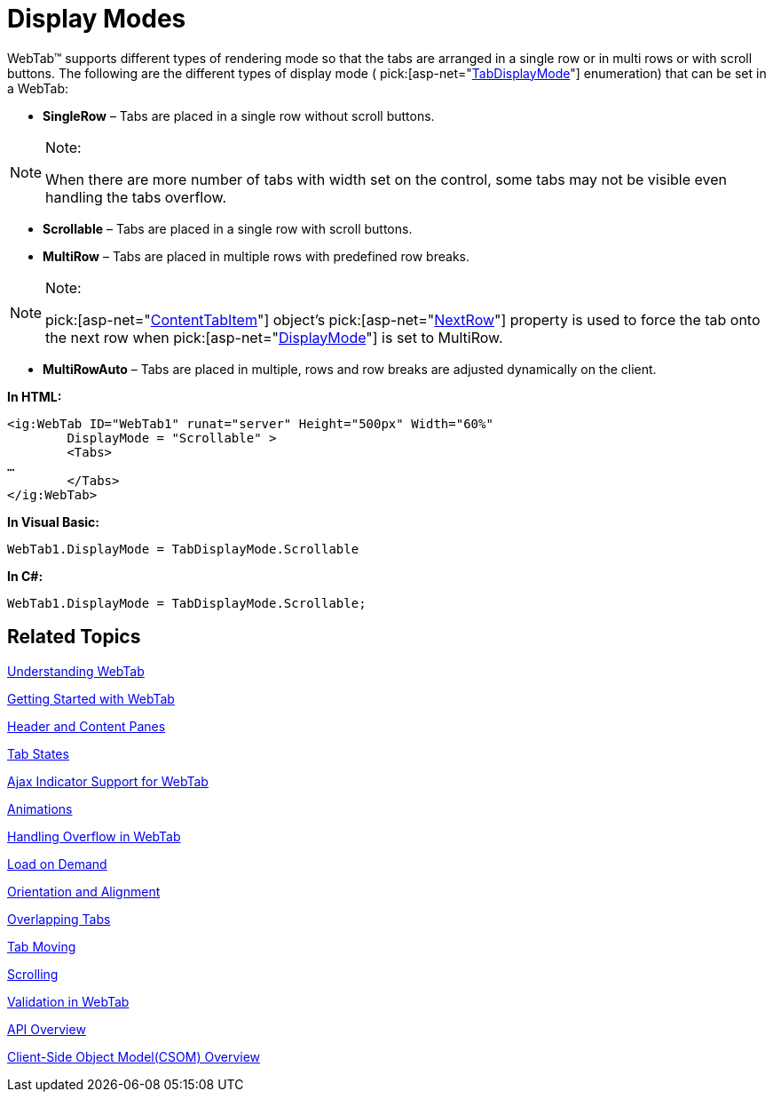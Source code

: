 ﻿////

|metadata|
{
    "name": "webtab-display-modes",
    "controlName": ["WebTab"],
    "tags": ["How Do I"],
    "guid": "{5C26F87A-A520-4BBE-B89E-848EF19436DD}",  
    "buildFlags": [],
    "createdOn": "0001-01-01T00:00:00Z"
}
|metadata|
////

= Display Modes

WebTab™ supports different types of rendering mode so that the tabs are arranged in a single row or in multi rows or with scroll buttons. The following are the different types of display mode (  pick:[asp-net="link:{ApiPlatform}web{ApiVersion}~infragistics.web.ui.layoutcontrols.tabdisplaymode.html[TabDisplayMode]"]  enumeration) that can be set in a WebTab:

* *SingleRow* – Tabs are placed in a single row without scroll buttons.

.Note:
[NOTE]
====
When there are more number of tabs with width set on the control, some tabs may not be visible even handling the tabs overflow.
====

* *Scrollable* – Tabs are placed in a single row with scroll buttons.
* *MultiRow* – Tabs are placed in multiple rows with predefined row breaks.

.Note:
[NOTE]
====
pick:[asp-net="link:{ApiPlatform}web{ApiVersion}~infragistics.web.ui.layoutcontrols.contenttabitem.html[ContentTabItem]"]  object’s  pick:[asp-net="link:{ApiPlatform}web{ApiVersion}~infragistics.web.ui.layoutcontrols.contenttabitem~nextrow.html[NextRow]"]  property is used to force the tab onto the next row when  pick:[asp-net="link:{ApiPlatform}web{ApiVersion}~infragistics.web.ui.layoutcontrols.webtab~displaymode.html[DisplayMode]"]  is set to MultiRow.
====

* *MultiRowAuto* – Tabs are placed in multiple, rows and row breaks are adjusted dynamically on the client.

*In HTML:*

----
<ig:WebTab ID="WebTab1" runat="server" Height="500px" Width="60%" 
        DisplayMode = "Scrollable" >
        <Tabs>
…
        </Tabs>
</ig:WebTab>
----

*In Visual Basic:*

----
WebTab1.DisplayMode = TabDisplayMode.Scrollable
----

*In C#:*

----
WebTab1.DisplayMode = TabDisplayMode.Scrollable;
----

== Related Topics

link:webtab-about-webtab.html[Understanding WebTab]

link:webtab-getting-started-with-webtab.html[Getting Started with WebTab]

link:webtab-header-and-content-panes.html[Header and Content Panes]

link:webtab-tab-states.html[Tab States]

link:webtab-ajax-indicator-support-for-webtab.html[Ajax Indicator Support for WebTab]

link:webtab-animations.html[Animations]

link:webtab-handling-overflow-in-webtab.html[Handling Overflow in WebTab]

link:webtab-load-on-demand.html[Load on Demand]

link:webtab-orientation-and-alignment.html[Orientation and Alignment]

link:webtab-overlapping-tabs.html[Overlapping Tabs]

link:webtab-tab-moving.html[Tab Moving]

link:webtab-scrolling.html[Scrolling]

link:webtab-validation-in-webtab.html[Validation in WebTab]

link:webtab-api-overview.html[API Overview]

link:webtab-client-side-object-model.html[Client-Side Object Model(CSOM) Overview]